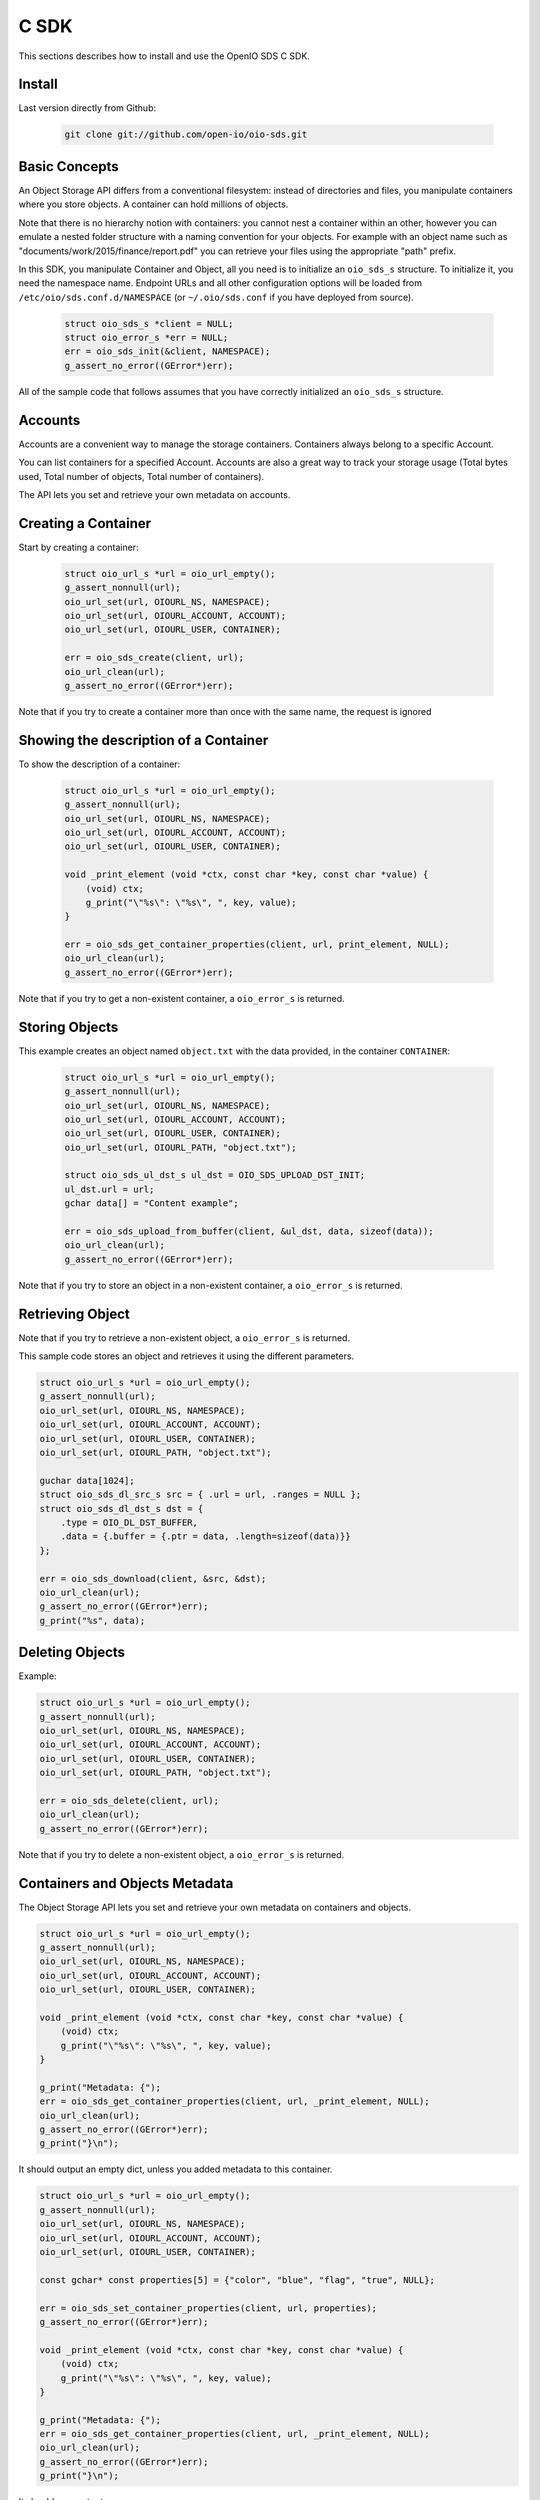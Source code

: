 ==========
C SDK
==========

This sections describes how to install and use the OpenIO SDS C SDK.

Install
-------

Last version directly from Github:

   .. code-block:: shell

      git clone git://github.com/open-io/oio-sds.git

Basic Concepts
--------------

An Object Storage API differs from a conventional filesystem: instead of directories and files, you manipulate containers where you store objects. A container can hold millions of objects.

Note that there is no hierarchy notion with containers: you cannot nest a container within an other, however you can emulate a nested folder structure with a naming convention for your objects. For example with an object name such as "documents/work/2015/finance/report.pdf" you can retrieve your files using the appropriate "path" prefix.

In this SDK, you manipulate Container and Object, all you need is to initialize an ``oio_sds_s`` structure. To initialize it, you need the namespace name.
Endpoint URLs and all other configuration options will be loaded from ``/etc/oio/sds.conf.d/NAMESPACE`` (or ``~/.oio/sds.conf`` if you have deployed from source).

   .. code-block:: c

      struct oio_sds_s *client = NULL;
      struct oio_error_s *err = NULL;
      err = oio_sds_init(&client, NAMESPACE);
      g_assert_no_error((GError*)err);

All of the sample code that follows assumes that you have correctly initialized an ``oio_sds_s`` structure.

Accounts
--------

Accounts are a convenient way to manage the storage containers. Containers always belong to a specific Account.

You can list containers for a specified Account. Accounts are also a great way to track your storage usage (Total bytes used, Total number of objects, Total number of containers).

The API lets you set and retrieve your own metadata on accounts.

Creating a Container
--------------------

Start by creating a container:

   .. code-block:: c

      struct oio_url_s *url = oio_url_empty();
      g_assert_nonnull(url);
      oio_url_set(url, OIOURL_NS, NAMESPACE);
      oio_url_set(url, OIOURL_ACCOUNT, ACCOUNT);
      oio_url_set(url, OIOURL_USER, CONTAINER);

      err = oio_sds_create(client, url);
      oio_url_clean(url);
      g_assert_no_error((GError*)err);

Note that if you try to create a container more than once with the same name, the request is ignored

Showing the description of a Container
--------------------------------------

To show the description of a container:

   .. code-block:: c

      struct oio_url_s *url = oio_url_empty();
      g_assert_nonnull(url);
      oio_url_set(url, OIOURL_NS, NAMESPACE);
      oio_url_set(url, OIOURL_ACCOUNT, ACCOUNT);
      oio_url_set(url, OIOURL_USER, CONTAINER);

      void _print_element (void *ctx, const char *key, const char *value) {
          (void) ctx;
          g_print("\"%s\": \"%s\", ", key, value);
      }

      err = oio_sds_get_container_properties(client, url, print_element, NULL);
      oio_url_clean(url);
      g_assert_no_error((GError*)err);


Note that if you try to get a non-existent container, a ``oio_error_s`` is returned.

Storing Objects
---------------

This example creates an object named ``object.txt`` with the data provided, in the container ``CONTAINER``:

   .. code-block:: c

      struct oio_url_s *url = oio_url_empty();
      g_assert_nonnull(url);
      oio_url_set(url, OIOURL_NS, NAMESPACE);
      oio_url_set(url, OIOURL_ACCOUNT, ACCOUNT);
      oio_url_set(url, OIOURL_USER, CONTAINER);
      oio_url_set(url, OIOURL_PATH, "object.txt");

      struct oio_sds_ul_dst_s ul_dst = OIO_SDS_UPLOAD_DST_INIT;
      ul_dst.url = url;
      gchar data[] = "Content example";

      err = oio_sds_upload_from_buffer(client, &ul_dst, data, sizeof(data));
      oio_url_clean(url);
      g_assert_no_error((GError*)err);

Note that if you try to store an object in a non-existent container, a ``oio_error_s`` is returned.

Retrieving Object
-----------------

Note that if you try to retrieve a non-existent object, a ``oio_error_s`` is returned.

This sample code stores an object and retrieves it using the different parameters.

.. code-block:: c

      struct oio_url_s *url = oio_url_empty();
      g_assert_nonnull(url);
      oio_url_set(url, OIOURL_NS, NAMESPACE);
      oio_url_set(url, OIOURL_ACCOUNT, ACCOUNT);
      oio_url_set(url, OIOURL_USER, CONTAINER);
      oio_url_set(url, OIOURL_PATH, "object.txt");

      guchar data[1024];
      struct oio_sds_dl_src_s src = { .url = url, .ranges = NULL };
      struct oio_sds_dl_dst_s dst = {
          .type = OIO_DL_DST_BUFFER,
          .data = {.buffer = {.ptr = data, .length=sizeof(data)}}
      };

      err = oio_sds_download(client, &src, &dst);
      oio_url_clean(url);
      g_assert_no_error((GError*)err);
      g_print("%s", data);

Deleting Objects
----------------

Example:

.. code-block:: c

      struct oio_url_s *url = oio_url_empty();
      g_assert_nonnull(url);
      oio_url_set(url, OIOURL_NS, NAMESPACE);
      oio_url_set(url, OIOURL_ACCOUNT, ACCOUNT);
      oio_url_set(url, OIOURL_USER, CONTAINER);
      oio_url_set(url, OIOURL_PATH, "object.txt");

      err = oio_sds_delete(client, url);
      oio_url_clean(url);
      g_assert_no_error((GError*)err);

Note that if you try to delete a non-existent object, a ``oio_error_s`` is returned.

Containers and Objects Metadata
-------------------------------

The Object Storage API lets you set and retrieve your own metadata on containers and objects.

.. code-block:: c

      struct oio_url_s *url = oio_url_empty();
      g_assert_nonnull(url);
      oio_url_set(url, OIOURL_NS, NAMESPACE);
      oio_url_set(url, OIOURL_ACCOUNT, ACCOUNT);
      oio_url_set(url, OIOURL_USER, CONTAINER);

      void _print_element (void *ctx, const char *key, const char *value) {
          (void) ctx;
          g_print("\"%s\": \"%s\", ", key, value);
      }

      g_print("Metadata: {");
      err = oio_sds_get_container_properties(client, url, _print_element, NULL);
      oio_url_clean(url);
      g_assert_no_error((GError*)err);
      g_print("}\n");

It should output an empty dict, unless you added metadata to this container.

.. code-block:: c

      struct oio_url_s *url = oio_url_empty();
      g_assert_nonnull(url);
      oio_url_set(url, OIOURL_NS, NAMESPACE);
      oio_url_set(url, OIOURL_ACCOUNT, ACCOUNT);
      oio_url_set(url, OIOURL_USER, CONTAINER);

      const gchar* const properties[5] = {"color", "blue", "flag", "true", NULL};

      err = oio_sds_set_container_properties(client, url, properties);
      g_assert_no_error((GError*)err);

      void _print_element (void *ctx, const char *key, const char *value) {
          (void) ctx;
          g_print("\"%s\": \"%s\", ", key, value);
      }

      g_print("Metadata: {");
      err = oio_sds_get_container_properties(client, url, _print_element, NULL);
      oio_url_clean(url);
      g_assert_no_error((GError*)err);
      g_print("}\n");

It should now output:

.. code-block:: c

      Metadata: {"color": "blue", "flag": "true", }

This is very similar for objects. You can use the methods ``oio_sds_get_content_properties()``
and ``oio_sds_set_content_properties()``.

Listing Objects
---------------

.. code-block:: c

      struct oio_url_s *url = oio_url_empty();
      g_assert_nonnull(url);
      oio_url_set(url, OIOURL_NS, NAMESPACE);
      oio_url_set(url, OIOURL_ACCOUNT, ACCOUNT);
      oio_url_set(url, OIOURL_USER, CONTAINER);

      struct oio_sds_list_param_s list_in = {
          .url = url,
          .prefix = NULL, .marker = NULL, .end = NULL, .delimiter = 0, .max_items = 0,
          .flag_allversions = 1, .flag_nodeleted = 1, .flag_properties = 1
      };

      int _print_item (void *ctx, const struct oio_sds_list_item_s *item) {
          (void) ctx;
          g_print("%s\n", item->name);
          return 0;
      }
      struct oio_sds_list_listener_s list_out = {
          .ctx = NULL,
          .on_item = _print_item, .on_prefix = NULL, .on_bound = NULL,
      };

      err = oio_sds_list(client, &list_in, &list_out);
      oio_url_clean(url);
      g_assert_no_error((GError*)err);

This returns a list of objects stored in the container.

Since containers can hold millions of objects, there are several methods to filter the results.

Filters:

- ``marker`` - Indicates where to start the listing from.
- ``end`` - Indicates where to stop the listing.
- ``prefix`` - If set, the listing only includes objects whose name begin with its value.
- ``delimiter`` - If set, excludes the objects whose name contains its value. delimiter only takes a single character.
- ``max_items`` - Indicates the maximum number of objects to return in the listing.

To illustrate these features, we create some objects in a container:

.. code-block:: c

      struct oio_url_s *url = oio_url_empty();
      g_assert_nonnull(url);
      oio_url_set(url, OIOURL_NS, NAMESPACE);
      oio_url_set(url, OIOURL_ACCOUNT, ACCOUNT);
      oio_url_set(url, OIOURL_USER, CONTAINER);

      err = oio_sds_create(client, url);
      g_assert_no_error((GError*)err);

      struct oio_sds_ul_dst_s dst = OIO_SDS_UPLOAD_DST_INIT;
      dst.url = url;
      gchar data[] = "sample";

      gchar *name = NULL;
      for (int i = 0; i < 5; i++) {
          name = g_strdup_printf("object%d", i);
          oio_url_set(url, OIOURL_PATH, name);
          err = oio_sds_upload_from_buffer(client, &dst, data, sizeof(data));
          g_free(name);
          g_assert_no_error((GError*)err);
      }

      for (gchar id = 'a'; id <= 'd'; id++) {
          name = g_strdup_printf("foo/%c", id);
          oio_url_set(url, OIOURL_PATH, name);
          err = oio_sds_upload_from_buffer(client, &dst, data, sizeof(data));
          g_free(name);
          g_assert_no_error((GError*)err);
      }

      oio_url_clean(url);

First list all the objects:

.. code-block:: c

      struct oio_url_s *url = oio_url_empty();
      g_assert_nonnull(url);
      oio_url_set(url, OIOURL_NS, NAMESPACE);
      oio_url_set(url, OIOURL_ACCOUNT, ACCOUNT);
      oio_url_set(url, OIOURL_USER, CONTAINER);

      struct oio_sds_list_param_s list_in = {
          .url = url,
          .prefix = NULL, .marker = NULL, .end = NULL, .delimiter = 0, .max_items = 0,
          .flag_allversions = 1, .flag_nodeleted = 1, .flag_properties = 1
      };

      int _print_item (void *ctx, const struct oio_sds_list_item_s *item) {
          (void) ctx;
          g_print("%s\n", item->name);
          return 0;
      }
      struct oio_sds_list_listener_s list_out = {
          .ctx = NULL,
          .on_item = _print_item, .on_prefix = NULL, .on_bound = NULL,
      };

      err = oio_sds_list(client, &list_in, &list_out);
      oio_url_clean(url);
      g_assert_no_error((GError*)err);

It should output:

.. code-block:: c

      object4
      object3
      object2
      object1
      object0
      foo/d
      foo/c
      foo/b
      foo/a

Then let's use the paginating features:

.. code-block:: c

      struct oio_url_s *url = oio_url_empty();
      g_assert_nonnull(url);
      oio_url_set(url, OIOURL_NS, NAMESPACE);
      oio_url_set(url, OIOURL_ACCOUNT, ACCOUNT);
      oio_url_set(url, OIOURL_USER, CONTAINER);

      struct oio_sds_list_param_s list_in = {
          .url = url,
          .prefix = NULL, .marker = NULL, .end = NULL, .delimiter = 0, .max_items = 4,
          .flag_allversions = 1, .flag_nodeleted = 1, .flag_properties = 1
      };

      gboolean save_marker;
      gchar marker[16];
      int _print_item (void *ctx, const struct oio_sds_list_item_s *item) {
          (void) ctx;
          g_print("%s, ", item->name);
          if (save_marker) {
              g_strlcpy(marker, item->name, 16);
              save_marker = FALSE;
          }
          return 0;
      }
      struct oio_sds_list_listener_s list_out = {
          .ctx = NULL,
          .on_item = _print_item, .on_prefix = NULL, .on_bound = NULL,
      };

      marker[0] = '\0';
      do {
          g_print("Objects: [");
          save_marker = TRUE;
          list_in.marker = marker;
          err = oio_sds_list(client, &list_in, &list_out);
          g_assert_no_error((GError*)err);
          g_print("]\n");
      } while (list_out.out_count);

      oio_url_clean(url);

Here is the result:

.. code-block:: c

      Objects: [foo/d, foo/c, foo/b, foo/a, ]
      Objects: [object3, object2, object1, object0, ]
      Objects: [object4, ]
      Objects: []

How to use the ``prefix`` parameter:

.. code-block:: c

      struct oio_url_s *url = oio_url_empty();
      g_assert_nonnull(url);
      oio_url_set(url, OIOURL_NS, NAMESPACE);
      oio_url_set(url, OIOURL_ACCOUNT, ACCOUNT);
      oio_url_set(url, OIOURL_USER, CONTAINER);

      struct oio_sds_list_param_s list_in = {
          .url = url,
          .prefix = "foo", .marker = NULL, .end = NULL, .delimiter = 0, .max_items = 0,
          .flag_allversions = 1, .flag_nodeleted = 1, .flag_properties = 1
      };

      int _print_item (void *ctx, const struct oio_sds_list_item_s *item) {
          (void) ctx;
          g_print("%s, ", item->name);
          return 0;
      }
      struct oio_sds_list_listener_s list_out = {
          .ctx = NULL,
          .on_item = _print_item, .on_prefix = NULL, .on_bound = NULL,
      };

      g_print("Objects: [");
      err = oio_sds_list(client, &list_in, &list_out);
      oio_url_clean(url);
      g_assert_no_error((GError*)err);
      g_print("]\n");

This only outputs the objects starting with "foo":

.. code-block:: c

      Objects: [foo/d, foo/c, foo/b, foo/a, ]

How to use the ``delimiter`` parameter:

.. code-block:: c

      struct oio_url_s *url = oio_url_empty();
      g_assert_nonnull(url);
      oio_url_set(url, OIOURL_NS, NAMESPACE);
      oio_url_set(url, OIOURL_ACCOUNT, ACCOUNT);
      oio_url_set(url, OIOURL_USER, CONTAINER);

      struct oio_sds_list_param_s list_in = {
          .url = url,
          .prefix = NULL, .marker = NULL, .end = NULL, .delimiter = '/', .max_items = 0,
          .flag_allversions = 1, .flag_nodeleted = 1, .flag_properties = 1
      };

      int _print_item (void *ctx, const struct oio_sds_list_item_s *item) {
            (void) ctx;
            g_print("%s, ", item->name);
            return 0;
        }
      struct oio_sds_list_listener_s list_out = {
          .ctx = NULL,
          .on_item = _print_item, .on_prefix = NULL, .on_bound = NULL,
      };

      g_print("Objects: [");
      err = oio_sds_list(client, &list_in, &list_out);
      oio_url_clean(url);
      g_assert_no_error((GError*)err);
      g_print("]\n");

This excludes all the objects in the nested ``foo`` folder.

.. code-block:: c

      Objects: [object4, object3, object2, object1, object0, ]

Note that if you try to list a non-existent container, a ``oio_error_s`` is returned.

Deleting Containers
-------------------

There is several options to delete containers. Example:

.. code-block:: c

      struct oio_url_s *url = oio_url_empty();
      g_assert_nonnull(url);
      oio_url_set(url, OIOURL_NS, NAMESPACE);
      oio_url_set(url, OIOURL_ACCOUNT, ACCOUNT);
      oio_url_set(url, OIOURL_USER, CONTAINER);

      err = oio_sds_delete_container(client, url);
      g_assert_no_error((GError*)err);
      oio_url_clean(url);

You can not delete a container if it still holds objects, if you try to do so a ``oio_error_s`` is returned.

Note that if you try to delete a non-existent container, a ``oio_error_s`` is returned.
